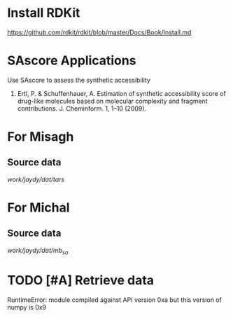 #+STARTUP: overview
#+TAGS: WORK(w) IMPROVEMENT(I) LIFE(l) FINANCE(f) READ(r) CODING(c)
#+STARTUP: hidestars

* Install RDKit
https://github.com/rdkit/rdkit/blob/master/Docs/Book/Install.md

* SAscore Applications

Use SAscore to assess the synthetic accessibility

1. Ertl, P. & Schuffenhauer, A. Estimation of synthetic accessibility score of drug-like molecules based on molecular complexity and fragment contributions. J. Cheminform. 1, 1–10 (2009).

* For Misagh

** Source data
/work/jaydy/dat/tars/

* For Michal
** Source data
/work/jaydy/dat/mb_sa/

* TODO [#A] Retrieve data
DEADLINE: <2016-09-19 Mon>
:LOGBOOK:
CLOCK: [2016-09-19 Mon 09:46]--[2016-09-19 Mon 10:06] =>  0:20
CLOCK: [2016-09-19 Mon 09:07]--[2016-09-19 Mon 09:32] =>  0:25
CLOCK: [2016-09-16 Fri 17:05]--[2016-09-16 Fri 17:25] =>  0:20
:END:

RuntimeError: module compiled against API version 0xa but this version of numpy is 0x9
